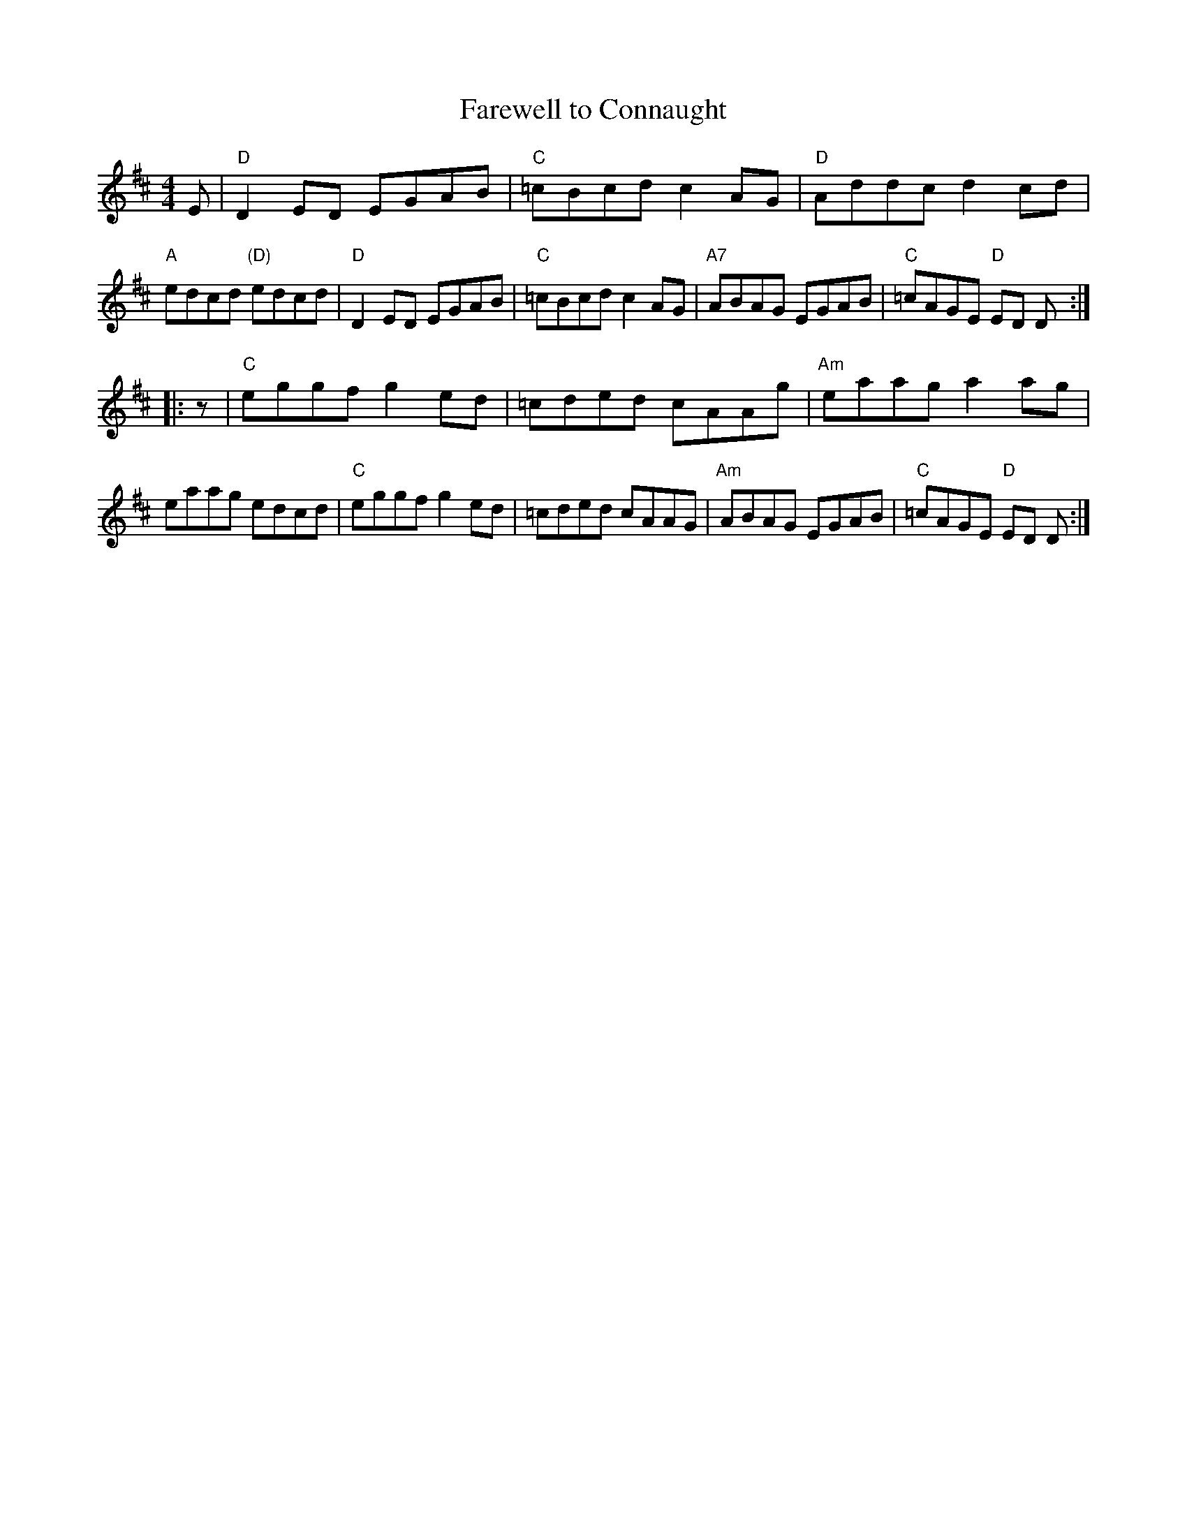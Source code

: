 X: 62
T: Farewell to Connaught
R: reel
Z: 2012 John Chambers <jc@trillian.mit.edu>
B: "100 Essential Irish Session Tunes" 1995 Dave Mallinson, ed.
M: 4/4
L: 1/8
K: D
E |\
"D"D2ED EGAB | "C"=cBcd c2AG | "D"Addc d2cd | "A"edcd "(D)"edcd |\
"D"D2ED EGAB | "C"=cBcd c2AG | "A7"ABAG EGAB | "C"=cAGE "D"ED D :|
|: z |\
"C"eggf g2ed | =cded cAAg | "Am"eaag a2ag | eaag edcd |\
"C"eggf g2ed | =cded cAAG | "Am"ABAG EGAB | "C"=cAGE "D"ED D :|

